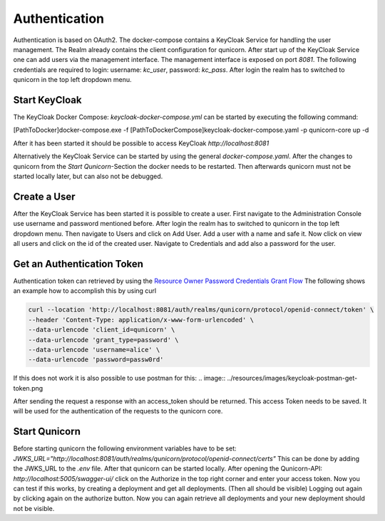 Authentication
=========================================
Authentication is based on OAuth2. The docker-compose contains a KeyCloak Service for handling the user management.
The Realm already contains the client configuration for qunicorn.
After start up of the KeyCloak Service one can add users via the management interface.
The management interface is exposed on port `8081`. The following credentials are required to login: username: `kc_user`, password: `kc_pass`.
After login the realm has to switched to qunicorn in the top left dropdown menu.


Start KeyCloak
--------------
The KeyCloak Docker Compose: `keycloak-docker-compose.yml` can be started by executing the following command:

[PathToDocker]\docker-compose.exe -f [PathToDockerCompose]\keycloak-docker-compose.yaml -p qunicorn-core up -d

After it has been started it should be possible to access KeyCloak `http://localhost:8081`

Alternatively the KeyCloak Service can be started by using the general `docker-compose.yaml`.
After the changes to qunicorn from the `Start Qunicorn`-Section the docker needs to be restarted.
Then afterwards qunicorn must not be started locally later, but can also not be debugged.


Create a User
-------------
After the KeyCloak Service has been started it is possible to create a user.
First navigate to the Administration Console use username and password mentioned before.
After login the realm has to switched to qunicorn in the top left dropdown menu.
Then navigate to Users and click on Add User. Add a user with a name and safe it.
Now click on view all users and click on the id of the created user.
Navigate to Credentials and add also a password for the user.


Get an Authentication Token
---------------------------

Authentication token can retrieved by using the `Resource Owner Password Credentials Grant Flow <https://datatracker.ietf.org/doc/html/rfc6749#section-4.3>`_
The following shows an example how to accomplish this by using curl

.. code-block:: bash

    curl --location 'http://localhost:8081/auth/realms/qunicorn/protocol/openid-connect/token' \
    --header 'Content-Type: application/x-www-form-urlencoded' \
    --data-urlencode 'client_id=qunicorn' \
    --data-urlencode 'grant_type=password' \
    --data-urlencode 'username=alice' \
    --data-urlencode 'password=passw0rd'

If this does not work it is also possible to use postman for this:
.. image:: ../resources/images/keycloak-postman-get-token.png

After sending the request a response with an access_token should be returned.
This access Token needs to be saved. It will be used for the authentication of the requests to the qunicorn core.


Start Qunicorn
--------------

Before starting qunicorn the following environment variables have to be set:
`JWKS_URL="http://localhost:8081/auth/realms/qunicorn/protocol/openid-connect/certs"`
This can be done by adding the JWKS_URL to the `.env` file.
After that qunicorn can be started locally.
After opening the Qunicorn-API: `http://localhost:5005/swagger-ui/` click on the Authorize in the top right corner and enter your access token.
Now you can test if this works, by creating a deployment and get all deployments. (Then all should be visible)
Logging out again by clicking again on the authorize button.
Now you can again retrieve all deployments and your new deployment should not be visible.
